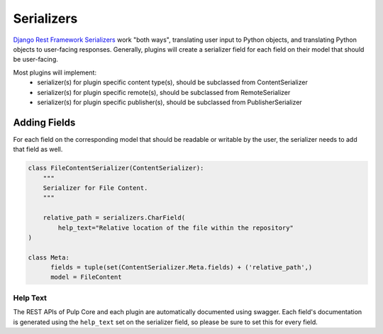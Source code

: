.. _subclassing-serializers:

Serializers
===========

`Django Rest Framework Serializers <https://www.django-rest-framework.org/api-guide/serializers/>`_
work "both ways", translating user input to Python objects, and translating Python objects to
user-facing responses. Generally, plugins will create a serializer field for each field on their
model that should be user-facing.

Most plugins will implement:
 * serializer(s) for plugin specific content type(s), should be subclassed from ContentSerializer
 * serializer(s) for plugin specific remote(s), should be subclassed from RemoteSerializer
 * serializer(s) for plugin specific publisher(s), should be subclassed from PublisherSerializer

Adding Fields
-------------

For each field on the corresponding model that should be readable or writable by the user, the
serializer needs to add that field as well.


.. code-block:: python

      class FileContentSerializer(ContentSerializer):
          """
          Serializer for File Content.
          """

          relative_path = serializers.CharField(
              help_text="Relative location of the file within the repository"
      )

      class Meta:
            fields = tuple(set(ContentSerializer.Meta.fields) + ('relative_path',)
            model = FileContent

Help Text
^^^^^^^^^

The REST APIs of Pulp Core and each plugin are automatically documented using swagger. Each field's
documentation is generated using the ``help_text`` set on the serializer field, so please be sure
to set this for every field.


